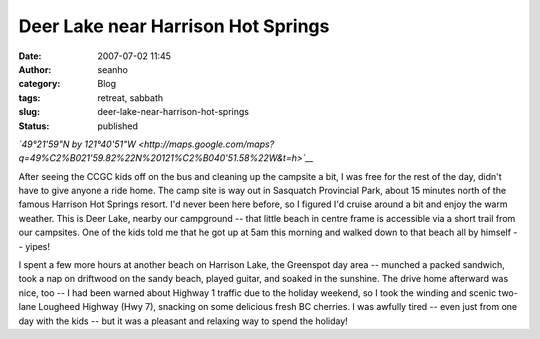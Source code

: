 Deer Lake near Harrison Hot Springs
###################################
:date: 2007-07-02 11:45
:author: seanho
:category: Blog
:tags: retreat, sabbath
:slug: deer-lake-near-harrison-hot-springs
:status: published

*`49°21'59"N by
121°40'51"W <http://maps.google.com/maps?q=49%C2%B021'59.82%22N%20121%C2%B040'51.58%22W&t=h>`__*

After seeing the CCGC kids off on the bus and cleaning up the campsite a
bit, I was free for the rest of the day, didn't have to give anyone a
ride home. The camp site is way out in Sasquatch Provincial Park, about
15 minutes north of the famous Harrison Hot Springs resort. I'd never
been here before, so I figured I'd cruise around a bit and enjoy the
warm weather. This is Deer Lake, nearby our campground -- that little
beach in centre frame is accessible via a short trail from our
campsites. One of the kids told me that he got up at 5am this morning
and walked down to that beach all by himself -- yipes!

I spent a few more hours at another beach on Harrison Lake, the
Greenspot day area -- munched a packed sandwich, took a nap on driftwood
on the sandy beach, played guitar, and soaked in the sunshine. The drive
home afterward was nice, too -- I had been warned about Highway 1
traffic due to the holiday weekend, so I took the winding and scenic
two-lane Lougheed Highway (Hwy 7), snacking on some delicious fresh BC
cherries. I was awfully tired -- even just from one day with the kids --
but it was a pleasant and relaxing way to spend the holiday!
